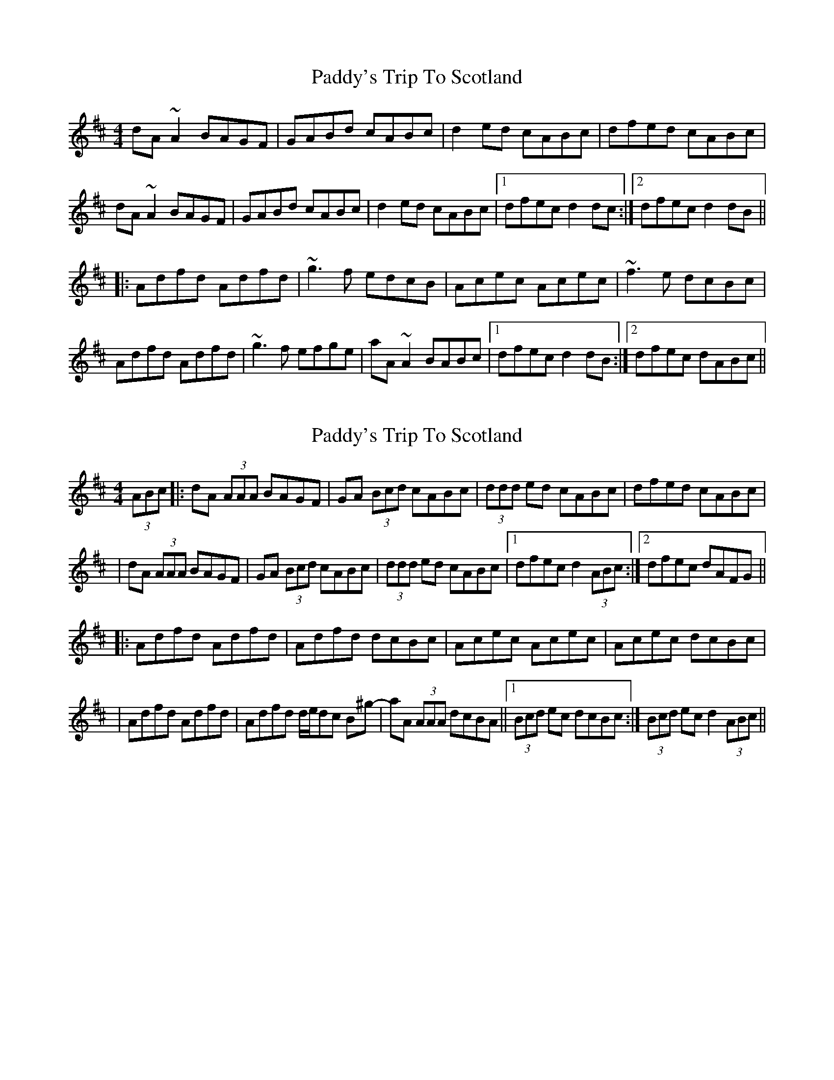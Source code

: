 X: 1
T: Paddy's Trip To Scotland
Z: paul95
S: https://thesession.org/tunes/1303#setting1303
R: reel
M: 4/4
L: 1/8
K: Dmaj
dA~A2 BAGF|GABd cABc|d2ed cABc|dfed cABc|
dA~A2 BAGF|GABd cABc|d2ed cABc|1 dfec d2dc:|2 dfec d2dB||
|:Adfd Adfd|~g3f edcB|Acec Acec|~f3e dcBc|
Adfd Adfd|~g3f efge|aA~A2 BABc|1 dfec d2dB:|2 dfec dABc||
X: 2
T: Paddy's Trip To Scotland
Z: Will Harmon
S: https://thesession.org/tunes/1303#setting14615
R: reel
M: 4/4
L: 1/8
K: Dmaj
(3ABc|:dA (3AAA BAGF|GA (3Bcd cABc|(3ddd ed cABc|dfed cABc||dA (3AAA BAGF|GA (3Bcd cABc|(3ddd ed cABc|1 dfec d2 (3ABc:|2 dfec dAFG|||:Adfd Adfd|Adfd dcBc|Acec Acec|Acec dcBc||Adfd Adfd|Adfd d/e/dc B^g-|aA (3AAA dcBA||1 (3Bcd ec dcBc:| 2 (3Bcd ec d2 (3ABc||
X: 3
T: Paddy's Trip To Scotland
Z: Solidmahog
S: https://thesession.org/tunes/1303#setting20699
R: reel
M: 4/4
L: 1/8
K: Dmaj
(3ABc | dAA/A/A BAGF | [G2G,2](3Bcd cABc | dfed cABc | dfed cABc |
dAA/A/A BAGF | [GG,]A(3Bcd cABc | dfed cABc | dfec d2 :|
FG | Ad[fd]d Ad[fd]d | Ad[fd]d dcB^G | Ac[ec]c Ac[ec]c | Ac[ec]c dcB^G |
Ad[fd]d Ad[fd]d | Ad[fd]d dcB^g | aAA/A/A dcBA |(3Bcd ec d2 :|
X: 4
T: Paddy's Trip To Scotland
Z: JACKB
S: https://thesession.org/tunes/1303#setting25312
R: reel
M: 4/4
L: 1/8
K: Dmaj
|:dA A2 BAGF|GA (3Bcd cABc|d2ed cABc|dfed cABc|
dA A2 BAGF|GA (3Bcd cABc|d2ed cABc|1 dfec d2dc:|2 dfec d2dB||
|:Adfd Adfd|g3f edcB|Acec Acec|f3e dcBc|
Adfd Adfd|g3f efge|eA A2 BABc|1 dfec d2dB:|2 dfec dABc||
X: 5
T: Paddy's Trip To Scotland
Z: Simon McKerrell
S: https://thesession.org/tunes/1303#setting25430
R: reel
M: 4/4
L: 1/8
K: Dmaj
|:dA A2 BAGB|ABde cABc|d2ed cABc|dfed cABc|
dA A2 BAGB|ABde cABc|d2ed cABc|1 dfec d2dc|2 dfec d2dB:||
|:Adfd Adfd|g3f edcB|Acec Acec|f3e dcBc|
Adfd Adfd|g3f efge|aA A2 BABc|1 dfec d2dB|2 dfec dABc:||
|:dABd ABdA | Bdgf edcB | AAeA ceAc | effe dcBc |
dABd ABdA | Bdgf efge | aA A2 BABc|1 dfec d3c |2 dfec defg :||
|:(3aaaaf aAdf | gaag fdef | g2gf egBg | gfed cAfg |
(3aaaaf aAdf | gaag fdfg | aAA2 BABc | dfec defg:||
|:fdAf dAfg | fdAf dAfg | feBg eBfg | feBg eBfg |
fdAf dAfg | fdAf defg | | aA A2 BABc|1 dfec defg|2 dfec d2dB:||
|:A2fA AfdA | A2fA AfdA | A2gA AgeA | A2gA AgeA |
A2fA AfdA | A2eA fAgA | aAA2 BABc | dfec d2dB :||
